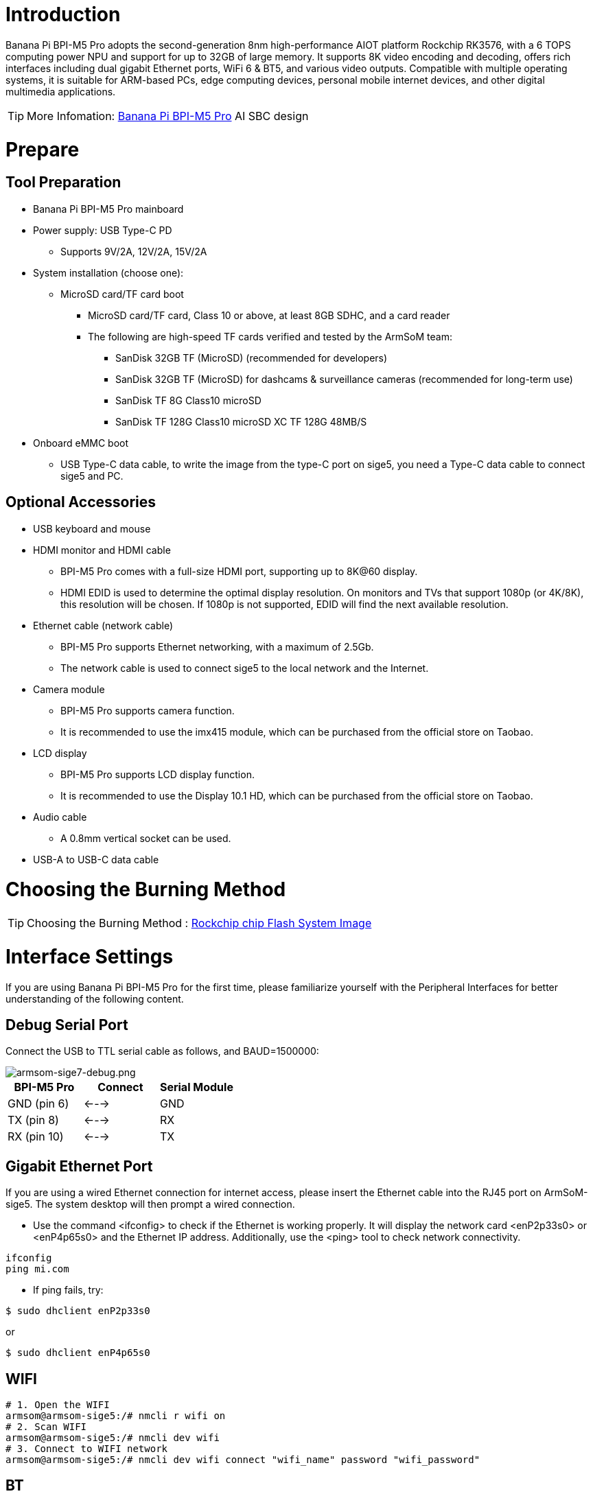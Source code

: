 = Introduction

Banana Pi BPI-M5 Pro adopts the second-generation 8nm high-performance AIOT platform Rockchip RK3576, with a 6 TOPS computing power NPU and support for up to 32GB of large memory. It supports 8K video encoding and decoding, offers rich interfaces including dual gigabit Ethernet ports, WiFi 6 & BT5, and various video outputs. Compatible with multiple operating systems, it is suitable for ARM-based PCs, edge computing devices, personal mobile internet devices, and other digital multimedia applications.

TIP: More Infomation: link:/en/BPI-M5/BananaPi_BPI-M5_Pro[Banana Pi BPI-M5 Pro] AI SBC design +

= Prepare 

== Tool Preparation

* Banana Pi BPI-M5 Pro mainboard
* Power supply: USB Type-C PD
** Supports 9V/2A, 12V/2A, 15V/2A
* System installation (choose one):
** MicroSD card/TF card boot
*** MicroSD card/TF card, Class 10 or above, at least 8GB SDHC, and a card reader
*** The following are high-speed TF cards verified and tested by the ArmSoM team:
**** SanDisk 32GB TF (MicroSD) (recommended for developers)
**** SanDisk 32GB TF (MicroSD) for dashcams & surveillance cameras (recommended for long-term use)
**** SanDisk TF 8G Class10 microSD
**** SanDisk TF 128G Class10 microSD XC TF 128G 48MB/S
* Onboard eMMC boot
** USB Type-C data cable, to write the image from the type-C port on sige5, you need a Type-C data cable to connect sige5 and PC.

== Optional Accessories

* USB keyboard and mouse
* HDMI monitor and HDMI cable
** BPI-M5 Pro comes with a full-size HDMI port, supporting up to 8K@60 display.
** HDMI EDID is used to determine the optimal display resolution. On monitors and TVs that support 1080p (or 4K/8K), this resolution will be chosen. If 1080p is not supported, EDID will find the next available resolution.
* Ethernet cable (network cable)
** BPI-M5 Pro supports Ethernet networking, with a maximum of 2.5Gb.
** The network cable is used to connect sige5 to the local network and the Internet.
* Camera module
** BPI-M5 Pro supports camera function.
** It is recommended to use the imx415 module, which can be purchased from the official store on Taobao.
* LCD display
** BPI-M5 Pro supports LCD display function.
** It is recommended to use the Display 10.1 HD, which can be purchased from the official store on Taobao.
* Audio cable
** A 0.8mm vertical socket can be used.
* USB-A to USB-C data cable

= Choosing the Burning Method

TIP: Choosing the Burning Method : link:/en/BPI-M5/BananaPi_Flash_image[Rockchip chip Flash System Image]

= Interface Settings

If you are using Banana Pi BPI-M5 Pro for the first time, please familiarize yourself with the Peripheral Interfaces for better understanding of the following content.

== Debug Serial Port

Connect the USB to TTL serial cable as follows, and BAUD=1500000:

image::/bpi-m5pro/armsom-sige7-debug.png[armsom-sige7-debug.png]

[options="header",cols="1,1,1"]
|====
|BPI-M5 Pro	|Connect	|Serial Module
|GND (pin 6)	|<--->	|GND
|TX (pin 8)	|<--->|	RX
|RX (pin 10)	|<--->|	TX
|====

== Gigabit Ethernet Port

If you are using a wired Ethernet connection for internet access, please insert the Ethernet cable into the RJ45 port on ArmSoM-sige5. The system desktop will then prompt a wired connection.

* Use the command <ifconfig> to check if the Ethernet is working properly. It will display the network card <enP2p33s0> or <enP4p65s0> and the Ethernet IP address. Additionally, use the <ping> tool to check network connectivity.

```sh
ifconfig
ping mi.com
```

* If ping fails, try:
```sh
$ sudo dhclient enP2p33s0
```
or

```sh
$ sudo dhclient enP4p65s0
```

== WIFI
```sh
# 1. Open the WIFI
armsom@armsom-sige5:/# nmcli r wifi on
# 2. Scan WIFI
armsom@armsom-sige5:/# nmcli dev wifi
# 3. Connect to WIFI network
armsom@armsom-sige5:/# nmcli dev wifi connect "wifi_name" password "wifi_password"
```

== BT
```sh
# 1. Activate Bluetooth
armsom@armsom-sige5:/# service bluetooth start
# 2. Enter bluetoothctl
armsom@armsom-sige5:/# bluetoothctl
# 3. Enter the following command to connect
armsom@armsom-sige5:/# power on
armsom@armsom-sige5:/# agent on
armsom@armsom-sige5:/# default-agent
armsom@armsom-sige5:/# scan on
armsom@armsom-sige5:/# pair yourDeviceMAC
```

== HDMI

The BPI-M5 Pro has an HDMI output port which supports CEC and HDMI 2.1, maximum resolution up to 4Kp120.

== USB

The BPI-M5 Pro provides one USB 2.0 and one USB 3.0 port.

== USB3.0 Camera

After connecting a USB 3.0 camera, you can download cheese and use the camera with the following commands:
```sh
armsom@armsom-sige5: sudo apt update
armsom@armsom-sige5: sudo apt install cheese
```

You can also preview the camera in the terminal:
```sh
gst-launch-1.0 v4l2src device=/dev/video0 io-mode=4 ! videoconvert ! video/x-raw,format=NV12,width=1920,height=1080 ! xvimagesink;
```

Take Photo:
```sh
gst-launch-1.0 v4l2src device=/dev/video0 io-mode=4 ! videoconvert ! video/x-raw,format=NV12,width=1920,height=1080 ! jpegenc ! multifilesink location=/home/armsom/test.jpg; 
```

Record video:

```sh
gst-launch-1.0 v4l2src num-buffers=512 device=/dev/video0 io-mode=4 ! videoconvert ! video/x-raw, format=NV12, width=1920, height=1080, framerate=30/1 ! tee name=t ! queue ! mpph264enc ! queue ! h264parse ! mpegtsmux ! filesink location=/home/armsom/test.mp4
```

image::/bpi-m7/bpi-m7_camera.png[bpi-m7_camera.png]

== Audio

View sound cards in the system:
```sh
armsom@armsom-sige5:/# aplay -l  
**** List of PLAYBACK Hardware Devices ****  
card 0: rockchipdp0 [rockchip,dp0], device 0: rockchip,dp0 spdif-hifi-0 [rockchip,dp0 spdif-hifi-0]  
 Subdevices: 1/1  
 Subdevice #0: subdevice #0  
card 1: rockchipes8316 [rockchip-es8316], device 0: fe470000.i2s-ES8316 HiFi es8316.7-0011-0 [fe470000.i2s-ES8316 HiFi es8316.7-0011-0]  
  Subdevices: 1/1  
  Subdevice #0: subdevice #0  
card 2: rockchiphdmi0 [rockchip-hdmi0], device 0: rockchip-hdmi0 i2s-hifi-0 [rockchip-hdmi0 i2s-hifi-0]  
  Subdevices: 1/1  
  Subdevice #0: subdevice #0
```

== Fan

BPI-M5 Pro products are equipped with a 5V fan using a 0.8mm connector.

The fan currently operates in five default states:

[options="header",cols="2,1,1"]
|====
|Temperature Range| State |PWM Speed  
|Less than 50°C |0 |0  
|50°C - 55°C| 1 |50  
|55°C - 60°C |2 |100  
|60°C - 65°C |3 |150  
|65°C - 70°C |4 |200  
|Above 70°C |5 |250
|====

```sh
armsom@armsom-sige5:/# echo 100 > /sys/devices/platform/pwm-fan/hwmon/hwmon6/pwm1  
```

== Type-C

The BPI-M5 Pro features a full-featured USB Type‐C 3.0 port which supports up to 8K@30fps DP display.

== 40Pin

The BPI-M5 Pro provides a 40-pin GPIO header, compatible with most sensors on the market.

=== Wiring-armbian Instructions

Download the wiringOP code from wiring-armbian: https://github.com/ArmSoM/wiring-armbian

* Test the output of the gpio readall command as shown below:

 +------+-----+----------+--------+---+  ArmSoM-Sige7(BPI-M7) +---+--------+----------+-----+------+  
 | GPIO | wPi |   Name   |  Mode  | V | Physical | V |  Mode  | Name     | wPi | GPIO |  
 +------+-----+----------+--------+---+----++----+---+--------+----------+-----+------+  
 |      |     |     3.3V |        |   |  1 || 2  |   |        | 5V       |     |      |  
 |  139 |   0 |    SDA.7 |     IN | 1 |  3 || 4  |   |        | 5V       |     |      |  
 |  138 |   1 |    SCL.7 |     IN | 1 |  5 || 6  |   |        | GND      |     |      |  
 |  115 |   2 |    PWM15 |    OUT | 0 |  7 || 8  | 1 | ALT10  | GPIO0_B5 | 3   | 13   |  
 |      |     |      GND |        |   |  9 || 10 | 1 | ALT10  | GPIO0_B6 | 4   | 14   |  
 |  113 |   5 | GPIO3_C1 |     IN | 0 | 11 || 12 | 1 | IN     | GPIO3_B5 | 6   | 109  |  
 |  111 |   7 | GPIO3_B7 |     IN | 0 | 13 || 14 |   |        | GND      |     |      |  
 |  112 |   8 | GPIO3_C0 |     IN | 0 | 15 || 16 | 0 | IN     | GPIO3_A4 | 9   | 100  |  
 |      |     |     3.3V |        |   | 17 || 18 | 1 | IN     | GPIO4_C4 | 10  | 148  |  
 |   42 |  11 | SPI0_TXD |     IN | 1 | 19 || 20 |   |        | GND      |     |      |  
 |   41 |  12 | SPI0_RXD |     IN | 1 | 21 || 22 |   |        | SARADC_IN4 |     |      |  
 |   43 |  14 | SPI0_CLK |     IN | 1 | 23 || 24 | 1 | IN     | SPI0_CS0 | 15  | 44   |  
 |      |     |      GND |        |   | 25 || 26 | 1 | IN     | SPI0_CS1 | 16  | 45   |  
 |  150 |  17 | GPIO4_C6 |     IN | 1 | 27 || 28 | 0 | OUT    | GPIO4_C5 | 18  | 149  |  
 |   63 |  19 | GPIO1_D7 |     IN | 1 | 29 || 30 |   |        | GND      |     |      |  
 |   47 |  20 | GPIO1_B7 |     IN | 1 | 31 || 32 | 0 | IN     | GPIO3_C2 | 21  | 114  |  
 |  103 |  22 | GPIO3_A7 |     IN | 1 | 33 || 34 |   |        | GND      |     |      |  
 |  110 |  23 | GPIO3_B6 |     IN | 0 | 35 || 36 | 0 | IN     | GPIO3_B1 | 24  | 105  |  
 |    0 |  25 | GPIO0_A0 |     IN | 1 | 37 || 38 | 0 | IN     | GPIO3_B2 | 26  | 106  |  
 |      |     |      GND |        |   | 39 || 40 | 1 | IN     | GPIO3_B3 | 27  | 107  |  
 +------+-----+----------+--------+---+----++----+---+--------+----------+-----+------+  
 | GPIO | wPi |   Name   |  Mode  | V | Physical | V |  Mode  | Name     | wPi | GPIO |  
 +------+-----+----------+--------+---+  ArmSoM-Sige7(BPI-M7) +---+--------+----------+-----+------+  
 
 
 * Set the GPIO pin to output mode. The third parameter requires the wPi number corresponding to the pin.
 
```sh
 root@armsom-sige7:~/wiring-armbian# gpio mode 2 out
```

* Set the GPIO pin to output a low level. After setting, you can measure the voltage on the pin with a multimeter; if it reads 0V, the low level is set successfully.

```sh
root@armsom-sige7:~/wiring-armbian# gpio write 2 0
```

* Set the GPIO pin to output a high level. After setting, you can measure the voltage on the pin with a multimeter; if it reads 3.3V, the high level is set successfully.

```sh
root@armsom-sige7:~/wiring-armbian# gpio write 2 1
```

* The setup method for other pins is similar; just change the wPi number to the corresponding pin's number.

== RGB LED

The BPI-M5 Pro has two user LEDs - green and red.

* User Green LED Constantly indicates running kernel by default.
* User Red LED Off by default, can be controlled by user.

Users can control with commands:

```sh
armsom@armsom-sige5:/# sudo su  
armsom@armsom-sige5:/# echo timer > /sys/class/leds/red/trigger  
armsom@armsom-sige5:/# echo activity > /sys/class/leds/red/trigger
```
== RTC

* The BPI-M5 Pro features an LK8563S RTC chip.
* First, insert the RTC battery using the 2-pin header to supply power to the RTC IC.

NOTE: that we should keep the RTC battery in the RTC connector and confirm the rtc LK8563S device which has been created.
```sh
armsom@armsom-sige5:/# dmesg | grep rtc  
[ 6.407133] rtc-hym8563 6-0051: rtc information is valid  
[ 6.412731] rtc-hym8563 6-0051: registered as rtc0  
[ 6.413779] rtc-hym8563 6-0051: setting system clock to 2022-06-22T01:22:26 UTC (1655860946)  
```

* Find rtc0, then use the following commands to set system time and sync to rtc0:
```sh
armsom@armsom-sige5:/# hwclock -r  
2023-11-03 10:32:40.461910+00:00  
armsom@armsom-sige5:/# date  
Fri 3rd Nov 10:33:12 UTC 2023
armsom@armsom-sige5:/# hwclock -w  
armsom@armsom-sige5:/# hwclock -r  
armsom@armsom-sige5:/# poweroff  
```

* Turn off the RTC battery for 10+ minutes, insert the battery again and boot Sige5, and check if RTC synced with system clock:
```sh
armsom@armsom-sige5:/# hwclock -r  
2023-11-03 10:35:40.461910+00:00  
armsom@armsom-sige5:/# date
Fri 3rd Nov 10:36:01 UTC 2023
```

== M.2 interface

BPI-M5 Pro provides an M.2 connector:

The back of the product features an M.2 M Key connector with a PCIe 2.0 interface supporting 1 channel. The board includes a standard M.2 2280 mounting hole, allowing for the deployment of an M.2 2280 NVMe SSD.

NOTE: This M.2 interface does not support M.2 SATA SSDs.

```sh
armsom@armsom-sige5:/# mkdir temp
armsom@armsom-sige5:/# mount /dev/nvme0n1 temp
```

== MIPI-CSI

Use the IMX415 module for the camera. After connecting and powering on the camera module you can view the boot log:
```sh
armsom@armsom-sige5:/# dmesg | grep imx415
[    2.547754] imx415 3-001a: driver version: 00.01.08
[    2.547767] imx415 3-001a:  Get hdr mode failed! no hdr default
[    2.547819] imx415 3-001a: Failed to get power-gpios
[    2.547826] imx415 3-001a: could not get default pinstate
[    2.547831] imx415 3-001a: could not get sleep pinstate
[    2.547850] imx415 3-001a: supply dvdd not found, using dummy regulator
[    2.547918] imx415 3-001a: supply dovdd not found, using dummy regulator
[    2.547945] imx415 3-001a: supply avdd not found, using dummy regulator
[    2.613843] imx415 3-001a: Detected imx415 id 0000e0
[    2.613890] rockchip-csi2-dphy csi2-dphy0: dphy0 matches m00_b_imx415 3-001a:bus type 5
[   18.386174] imx415 3-001a: set fmt: cur_mode: 3864x2192, hdr: 0
[   18.389067] imx415 3-001a: set exposure(shr0) 2047 = cur_vts(2250) - val(203)
```

Use v4l2-ctl for image capture:  
```sh
/ MIPI-CSI1
armsom@armsom-sige5:/# v4l2-ctl -d /dev/video31 --set-fmt-video=width=3840,height=2160,pixelformat=NV12 --stream-mmap=3 --stream-skip=60 --stream-to=/tmp/cif73.out --stream-count=3 --stream-poll

// MIPI-CSI2
armsom@armsom-sige5:/# v4l2-ctl -d /dev/video22 --set-fmt-video=width=3840,height=2160,pixelformat=NV12 --stream-mmap=3 --stream-skip=60 --stream-to=/tmp/cif73.out --stream-count=3 --stream-poll
```

Record video directly with gst-launch-1.0:
```sh
// MIPI-CSI1
armsom@armsom-sige5:/# gst-launch-1.0 v4l2src device=/dev/video31 ! video/x-raw,format=NV12,width=3840,height=2160, framerate=30/1 ! xvimagesink

// MIPI-CSI2
armsom@armsom-sige5:/# gst-launch-1.0 v4l2src device=/dev/video22 ! video/x-raw,format=NV12,width=3840,height=2160, framerate=30/1 ! xvimagesink
```

image::/bpi-m7/bpi-m7_mipi_csi.jpeg[bpi-m7_mipi_csi.jpeg]

== MIPI DSI

BPI-M5 Pro supports a maximum resolution of 4K@120Hz.
